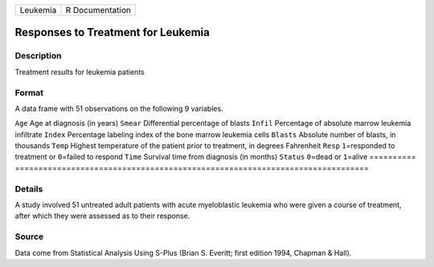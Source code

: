 ======== ===============
Leukemia R Documentation
======== ===============

Responses to Treatment for Leukemia
-----------------------------------

Description
~~~~~~~~~~~

Treatment results for leukemia patients

Format
~~~~~~

A data frame with 51 observations on the following 9 variables.

==========
============================================================================
``Age``    Age at diagnosis (in years)
``Smear``  Differential percentage of blasts
``Infil``  Percentage of absolute marrow leukemia infiltrate
``Index``  Percentage labeling index of the bone marrow leukemia cells
``Blasts`` Absolute number of blasts, in thousands
``Temp``   Highest temperature of the patient prior to treatment, in degrees Fahrenheit
``Resp``   ``1``\ =responded to treatment or ``0``\ =failed to respond
``Time``   Survival time from diagnosis (in months)
``Status`` ``0``\ =dead or ``1``\ =alive
\         
==========
============================================================================

Details
~~~~~~~

A study involved 51 untreated adult patients with acute myeloblastic
leukemia who were given a course of treatment, after which they were
assessed as to their response.

Source
~~~~~~

Data come from Statistical Analysis Using S-Plus (Brian S. Everitt;
first edition 1994, Chapman & Hall).
